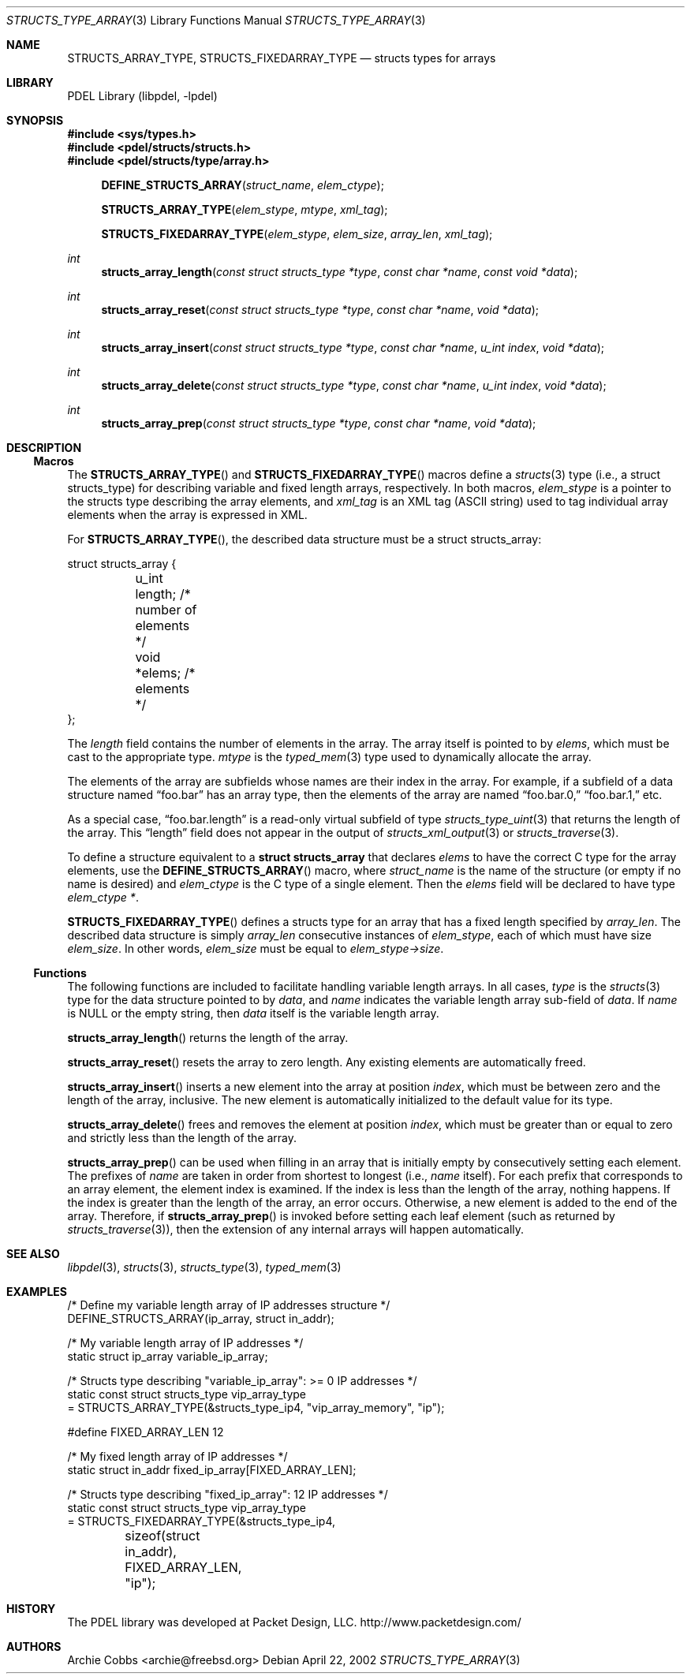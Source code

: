 .\" @COPYRIGHT@
.\"
.\" Author: Archie Cobbs <archie@freebsd.org>
.\"
.\" $Id: structs_type_array.3 901 2004-06-02 17:24:39Z archie $
.\"
.Dd April 22, 2002
.Dt STRUCTS_TYPE_ARRAY 3
.Os
.Sh NAME
.Nm STRUCTS_ARRAY_TYPE ,
.Nm STRUCTS_FIXEDARRAY_TYPE
.Nd structs types for arrays
.Sh LIBRARY
PDEL Library (libpdel, \-lpdel)
.Sh SYNOPSIS
.In sys/types.h
.In pdel/structs/structs.h
.In pdel/structs/type/array.h
.Fn DEFINE_STRUCTS_ARRAY struct_name elem_ctype
.Fn STRUCTS_ARRAY_TYPE elem_stype mtype xml_tag
.Fn STRUCTS_FIXEDARRAY_TYPE elem_stype elem_size array_len xml_tag
.Ft int
.Fn structs_array_length "const struct structs_type *type" "const char *name" "const void *data"
.Ft int
.Fn structs_array_reset "const struct structs_type *type" "const char *name" "void *data"
.Ft int
.Fn structs_array_insert "const struct structs_type *type" "const char *name" "u_int index" "void *data"
.Ft int
.Fn structs_array_delete "const struct structs_type *type" "const char *name" "u_int index" "void *data"
.Ft int
.Fn structs_array_prep "const struct structs_type *type" "const char *name" "void *data"
.Sh DESCRIPTION
.Ss Macros
The
.Fn STRUCTS_ARRAY_TYPE
and
.Fn STRUCTS_FIXEDARRAY_TYPE
macros define a
.Xr structs 3
type (i.e., a
.Dv "struct structs_type" )
for describing variable and fixed length arrays, respectively.
In both macros,
.Fa elem_stype
is a pointer to the structs type describing the array elements, and
.Fa xml_tag
is an XML tag (ASCII string) used to tag individual array elements
when the array is expressed in XML.
.Pp
For
.Fn STRUCTS_ARRAY_TYPE ,
the described data structure must be a
.Dv "struct structs_array" :
.Pp
.Bd -literal -offset 0n
    struct structs_array {
	u_int   length;       /* number of elements */
	void    *elems;       /* elements */
    };
.Ed
.Pp
The
.Fa length
field contains the number of elements in the array.
The array itself is pointed to by
.Fa elems ,
which must be cast to the appropriate type.
.Fa mtype
is the
.Xr typed_mem 3
type used to dynamically allocate the array.
.Pp
The elements of the array are subfields whose names are their index
in the array.
For example, if a subfield of a data structure named
.Dq foo.bar
has an array type, then the elements of the array are named
.Dq foo.bar.0,
.Dq foo.bar.1,
etc.
.Pp
As a special case,
.Dq foo.bar.length
is a read-only virtual subfield of type
.Xr structs_type_uint 3
that returns the length of the array.
This
.Dq length
field does not appear in the output of
.Xr structs_xml_output 3
or
.Xr structs_traverse 3 .
.Pp
To define a structure equivalent to a
.Li "struct structs_array"
that declares
.Fa elems
to have the correct C type for the array elements, use the
.Fn DEFINE_STRUCTS_ARRAY
macro, where
.Fa struct_name
is the name of the structure (or empty if no name is desired) and
.Fa elem_ctype
is the C type of a single element.
Then the
.Fa elems
field will be declared to have type
.Fa "elem_ctype *" .
.Pp
.Fn STRUCTS_FIXEDARRAY_TYPE
defines a structs type for an array that has a fixed length specified by
.Fa array_len .
The described data structure is simply
.Fa array_len
consecutive instances of
.Fa elem_stype ,
each of which must have size
.Fa elem_size .
In other words,
.Fa elem_size
must be equal to
.Fa "elem_stype->size" .
.Ss Functions
The following functions are included to facilitate handling variable
length arrays.
In all cases,
.Fa type
is the
.Xr structs 3
type for the data structure pointed to by
.Fa data ,
and
.Fa name
indicates the variable length array sub-field of
.Fa data .
If
.Fa name
is
.Dv NULL
or the empty string, then
.Fa data
itself is the variable length array.
.Pp
.Fn structs_array_length
returns the length of the array.
.Pp
.Fn structs_array_reset
resets the array to zero length.
Any existing elements are automatically freed.
.Pp
.Fn structs_array_insert
inserts a new element into the array at position
.Fa index ,
which must be between zero and the length of the array, inclusive.
The new element is automatically initialized to the default value
for its type.
.Pp
.Fn structs_array_delete
frees and removes the element at position
.Fa index ,
which must be greater than or equal to zero and strictly less than the
length of the array.
.Pp
.Fn structs_array_prep
can be used when filling in an array that is initially empty
by consecutively setting each element.
The prefixes of
.Fa name
are taken in order from shortest to longest (i.e.,
.Fa name
itself).
For each prefix that corresponds to an array element, the element
index is examined.
If the index is less than the length of the array, nothing happens.
If the index is greater than the length of the array, an error occurs.
Otherwise, a new element is added to the end of the array.
Therefore, if
.Fn structs_array_prep
is invoked before setting each leaf element (such as returned by
.Xr structs_traverse 3) ,
then the extension of any internal arrays will happen automatically.
.Sh SEE ALSO
.Xr libpdel 3 ,
.Xr structs 3 ,
.Xr structs_type 3 ,
.Xr typed_mem 3
.Sh EXAMPLES
.Bd -literal -offset 0n

/* Define my variable length array of IP addresses structure */
DEFINE_STRUCTS_ARRAY(ip_array, struct in_addr);

/* My variable length array of IP addresses */
static struct ip_array variable_ip_array;

/* Structs type describing "variable_ip_array": >= 0 IP addresses */
static const struct structs_type vip_array_type
    = STRUCTS_ARRAY_TYPE(&structs_type_ip4, "vip_array_memory", "ip");

#define FIXED_ARRAY_LEN  12

/* My fixed length array of IP addresses */
static struct in_addr fixed_ip_array[FIXED_ARRAY_LEN];

/* Structs type describing "fixed_ip_array": 12 IP addresses */
static const struct structs_type vip_array_type
    = STRUCTS_FIXEDARRAY_TYPE(&structs_type_ip4,
	sizeof(struct in_addr), FIXED_ARRAY_LEN, "ip");
.Ed
.Sh HISTORY
The PDEL library was developed at Packet Design, LLC.
.Dv "http://www.packetdesign.com/"
.Sh AUTHORS
.An Archie Cobbs Aq archie@freebsd.org
